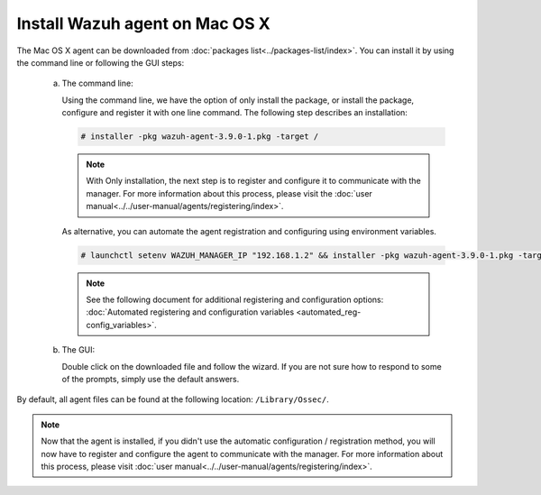 .. Copyright (C) 2019 Wazuh, Inc.

.. _wazuh_agent_macos:

Install Wazuh agent on Mac OS X
===============================

The Mac OS X agent can be downloaded from :doc:`packages list<../packages-list/index>`. You can install it by using the command line or following the GUI steps:

  a) The command line:

     Using the command line, we have the option of only install the package, or install the package, configure and register it with one line command. The following step describes an installation:

     .. code-block:: console

            # installer -pkg wazuh-agent-3.9.0-1.pkg -target /
      
     .. note:: With Only installation, the next step is to register and configure it to communicate with the manager. For more information about this process, please visit the :doc:`user manual<../../user-manual/agents/registering/index>`.


     As alternative, you can automate the agent registration and configuring using environment variables. 
 
     .. code-block:: console
 
       # launchctl setenv WAZUH_MANAGER_IP "192.168.1.2" && installer -pkg wazuh-agent-3.9.0-1.pkg -target /
 
     .. note:: See the following document for additional registering and configuration options: :doc:`Automated registering and configuration variables  <automated_reg-config_variables>`.   


  b) The GUI:

     Double click on the downloaded file and follow the wizard. If you are not sure how to respond to some of the prompts, simply use the default answers.

     .. thumbnail:: ../../images/installation/macos.png
         :align: center

By default, all agent files can be found at the following location: ``/Library/Ossec/``.

.. note:: Now that the agent is installed, if you didn't use the automatic configuration / registration method, you will now have to register and configure the agent to communicate with the manager. For more information about this process, please visit :doc:`user manual<../../user-manual/agents/registering/index>`.
